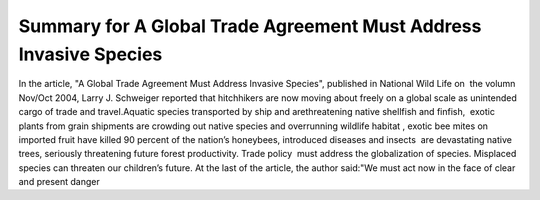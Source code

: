 Summary for A Global Trade Agreement Must Address Invasive Species
====================================================================================
.. post:: 9, Feb, 2005
   :category: English Writing Practice
   :author: jiangshengvc
   :nocomments:

.. container:: bvMsg
   :name: msgcns!1BE894DEAF296E0A!125

   In the article, "A Global Trade Agreement Must Address Invasive
   Species", published in National Wild Life on  the volumn Nov/Oct
   2004, Larry J. Schweiger reported that hitchhikers are now moving
   about freely on a global scale as unintended cargo of trade and
   travel.Aquatic species transported by ship and arethreatening native
   shellfish and finfish,  exotic plants from grain shipments are
   crowding out native species and overrunning wildlife habitat , exotic
   bee mites on imported fruit have killed 90 percent of the nation’s
   honeybees, introduced diseases and insects  are devastating native
   trees, seriously threatening future forest productivity. Trade
   policy  must address the globalization of species. Misplaced species
   can threaten our children’s future. At the last of the article, the
   author said:"We must act now in the face of clear and present danger
